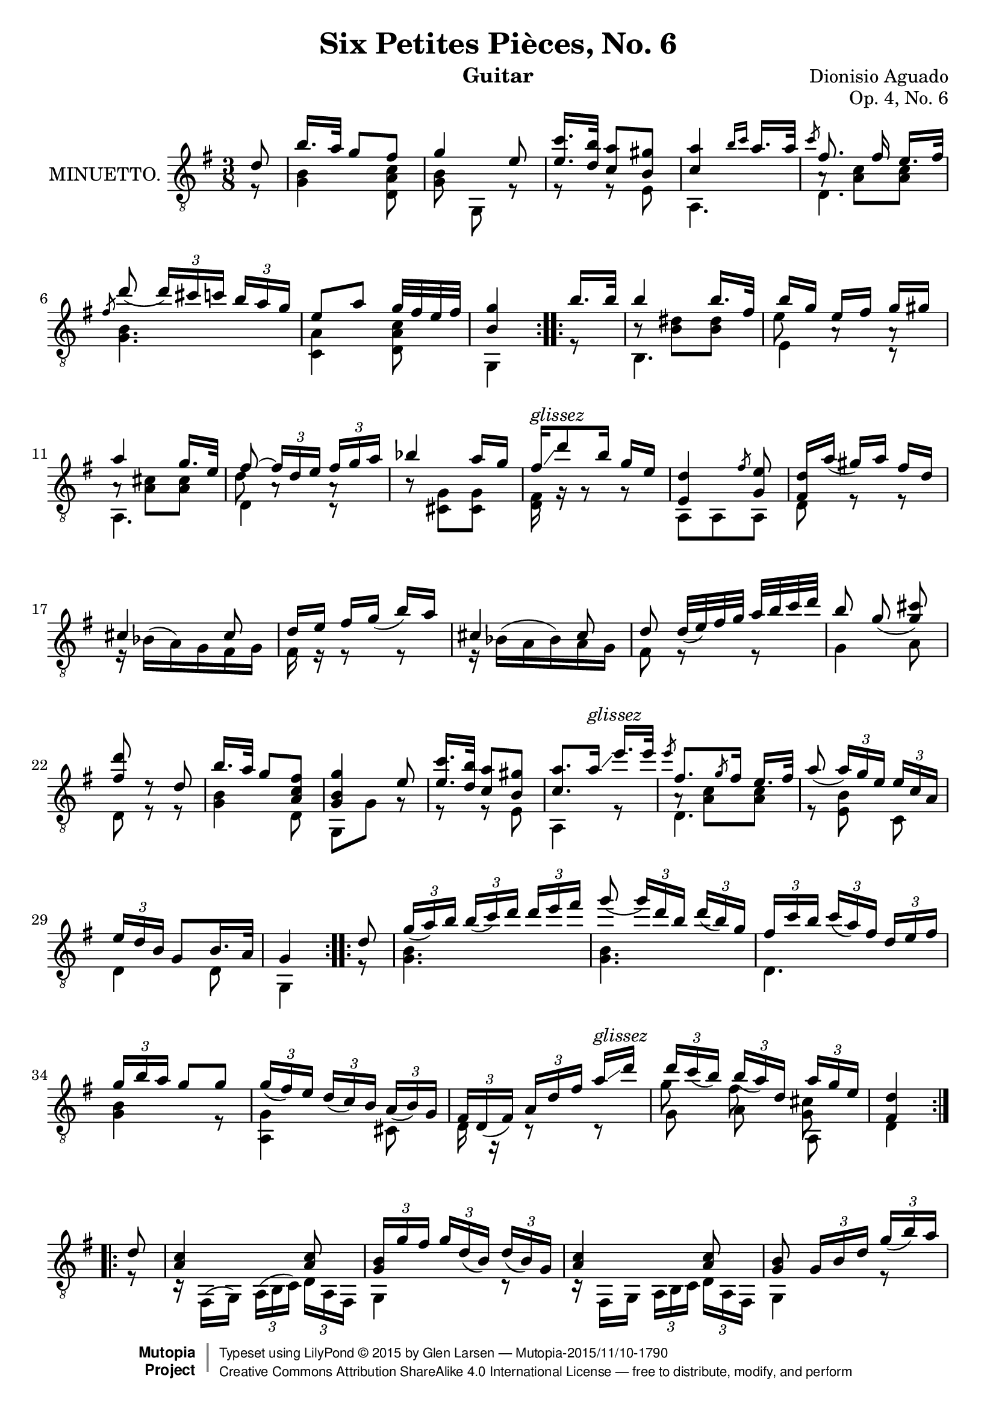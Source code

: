 \version "2.18.2"

\header {
  mutopiatitle = "Six Petites Pièces, No. 6"
  mutopiacomposer = "AguadoD"
  title = "Six Petites Pièces, No. 6"
  composer = "Dionisio Aguado"
  source = "Mainz: B. Schott"
  % source = "Statens musikbibliotek - The Music Library of Sweden"
  % http://urn.kb.se/resolve?urn=urn:nbn:se:statensmusikverk-4033
  date = "1830"
  instrument = "Guitar"
  opus = "Op. 4, No. 6"
  style = "Classical"
  license = "Creative Commons Attribution-ShareAlike 4.0"
  maintainer = "Glen Larsen"
  maintainerEmail = "glenl.glx at gmail.com"
 footer = "Mutopia-2015/11/10-1790"
 copyright =  \markup { \override #'(baseline-skip . 0 ) \right-column { \sans \bold \with-url #"http://www.MutopiaProject.org" { \abs-fontsize #9  "Mutopia " \concat { \abs-fontsize #12 \with-color #white \char ##x01C0 \abs-fontsize #9 "Project " } } } \override #'(baseline-skip . 0 ) \center-column { \abs-fontsize #11.9 \with-color #grey \bold { \char ##x01C0 \char ##x01C0 } } \override #'(baseline-skip . 0 ) \column { \abs-fontsize #8 \sans \concat { " Typeset using " \with-url #"http://www.lilypond.org" "LilyPond " \char ##x00A9 " " 2015 " by " \maintainer " " \char ##x2014 " " \footer } \concat { \concat { \abs-fontsize #8 \sans{ " " \with-url #"http://creativecommons.org/licenses/by-sa/4.0/" "Creative Commons Attribution ShareAlike 4.0 International License " \char ##x2014 " free to distribute, modify, and perform" } } \abs-fontsize #13 \with-color #white \char ##x01C0 } } }
 tagline = ##f
}

\layout {
  indent = 72\pt
  short-indent = 0\pt
}

global = {
  \time 3/8
  \key g \major
}

upperVoice = \relative c' {
  \voiceOne
  \slurDown
  \repeat volta 2 {
    \partial 8 { d8 }
    b'16.[ a32] g8[ fis8] |
    g4 e8 |
    <e c'>16. <d b'>32 <c a'>8[ <b gis'>8] |
    <c a'>4 \grace { b'16[ c16] } a16. a32 |
    \slashedGrace{c8} fis,8.\noBeam fis16 e16.[ fis32] |
    \slashedGrace{fis8} d'8( \tuplet 3/2 { d16[) cis c] } \tuplet 3/2 { b16[ a g] } |
    e8[ a8] g32[ fis e fis] |
    <b, g'>4
  }
  \repeat volta 2 {
    b'16.[ b32] |
    b4 b16.[ fis32] |
    b16[ g16] e[ fis] g[ gis] |
    a4 g16.[ e32] |
    fis8~ \tuplet 3/2 { fis16[ d e] } \tuplet 3/2 { fis[ g a] } |
    bes4 a16[ g] |
    fis16^\markup{\italic glissez}\glissando d'8 b16 g[ e] |
    <e, d'>4 \slashedGrace{fis'8} <g, e'>8 |
    <d' fis,>16[ a'(] gis16[) a16] fis16[ d16] |
    cis4 cis8 |
    d16 e fis[ g(] b) a |
    cis,4 cis8 |
    d8 d32[( e) fis g] a b c d |
    \autoBeamOff
    b8 g( <g cis>8) |
    <fis d'>8 d8\rest d |
    \autoBeamOn
    b'16.[ a32] g8 <fis c a>8 |
    <g, b g'>4 e'8 |
    <e c'>16. <d b'>32 <c a'>8[ <b gis'>8] |
    <c a'>8. a'16^\markup{\italic glissez}\glissando e'16.[ e32] |
    \slashedGrace{e8} fis,8. \slashedGrace{g8} fis16 e16.[ fis32 ] |
    a8( \tuplet 3/2 { a16[) g e16] } \tuplet 3/2 { e[ c a16] } |
    \tuplet 3/2 { e'16 d b } g8[ b16. a32] |
    g4
  }
  \repeat volta 2 {
    d'8 |
    \tuplet 3/2 { g16( a) b } \tuplet 3/2 { b([ c) d16] } \tuplet 3/2 {d16[ e fis16] } |
    g8( \tuplet 3/2 { g16[) d b] } \tuplet 3/2 { d16( b) g } |
    \tuplet 3/2 { fis16 c' b } \tuplet 3/2 { c([ a) fis16] } \tuplet 3/2 { d e fis} |
    \tuplet 3/2 { g16[ b a] } g8 g |
    \tuplet 3/2 { g16( fis) e } \tuplet 3/2 {d16([ c) b] } \tuplet 3/2 { a( b) g } |
    \tuplet 3/2 { fis16 d( fis) } \tuplet 3/2 { a16[ d fis16]} a16^\markup{\italic glissez}\glissando d |
    \tuplet 3/2 { d c( b) }\tuplet 3/2 { b16([ a) d,16] } \tuplet 3/2 { a' g e } |
    <d fis,>4
  }
  \repeat volta 2 {
    d8 |
    <a c>4 <a c>8 |
    \tuplet 3/2 { <g b>16[ g' fis] } \tuplet 3/2 { g16[ d( b)] } \tuplet 3/2 { d16([ b) g] } |
    <a c>4 <a c>8 |
    <g b>8 \tuplet 3/2 { g16[ b d] } \tuplet 3/2 { g[( b) a] } |
    \tuplet 3/2 { gis b a } \tuplet 3/2 { a[ f e] } \tuplet 3/2 { d c b } |
    \tuplet 3/2 { c a e' } \tuplet 3/2 { c[ a' e] } \tuplet 3/2 { c'( b) a } |
    \tuplet 3/2 { d,, b' d } \tuplet 3/2 { g([ b) g] } \tuplet 3/2 { a( b) a } |
    <b, g'>4
  }
}

lowerVoice = \relative c' {
  \voiceTwo
  \repeat volta 2 {
    \partial 8 { r8 }
    <g b>4 <d a' c>8 |
    <g b>8\noBeam g,8 r8 |
    r8 r8 e'8 |
    a,4. |
    d4. |
    <g b>4. |
    <c, a'>4 <d a' c>8 |
    g,4
  }
  \repeat volta 2 {
    r8 |
    b4. |
    e4 c8\rest |
    a4. |
    d4 c8\rest |
    b'8\rest <cis, g'>8[ <cis g'>8] |
    <d fis>16 g16\rest g8\rest g8\rest |
    a,8 a8 a8 |
    d8 r8 r8 |
    \slurUp
    r16 bes'16([ a) g fis g] |
    fis16 r16 r8 r8 |
    r16 bes16( a bes) a g |
    fis8 r8 r8 |
    g4 a8 |
    d,8 r8 r8 |
    <g b>4 d8 |
    g, g' g8\rest |
    r r e |
    a,4 r8 |
    d4. |
    r8 <e b'>8\noBeam c8 |
    d4 d8 |
    g,4
  }
  \repeat volta 2 {
    r8 |
    <g' b>4. |
    <g b>4. |
    d4. |
    <g b> 4 r8 |
    <a, g'>4 cis8 |
    d16 r16 c8\rest c8\rest |
    << { \shiftOn\stemDown g''8 fis\noBeam <cis g> } \\ { g8 a\noBeam a, } >> |
    d4
  }
  \repeat volta 2 {
    r8 |
    r16 fis,( g) \tuplet 3/1 { a([ b c]) } \tuplet 3/2 { d a fis } |
    g4 c8\rest |
    r16 fis, g \tuplet 3/1 { a[ b c] } \tuplet 3/2 { d a fis } |
    g4 r8 |
    <e' d'>16 r16 r8 r8 |
    a,8 r8 r8 |
    d4 <d c'>8 |
    g\noBeam g,
  }
}

innerVoice = \relative c {
  \voiceThree
  \stemDown
  \partial 8 { s8 }
  \repeat unfold 4 { s4. }
  a'8\rest <a c>8 <a c>8 |
  \repeat unfold 2 { s4. }
  s4
  s8 |
  b8\rest <b dis>8[ <b dis>8] |
  e8 a,8\rest a\rest |
  a8\rest <a cis>8[ <a cis>8] |
  d8 a8\rest a8\rest |
  \repeat unfold 14 { s4. }
  a8\rest <a c> <a c> |
  \repeat unfold 2 { s4. } s4
}

\score {
  <<
    \new Staff = "guitar"
    <<
      \set Staff.instrumentName = #"MINUETTO."
      \clef "treble_8"
      \global
      \mergeDifferentlyHeadedOn
      \context Voice = "upperVoice" \upperVoice
      \context Voice = "lowerVoice" \lowerVoice
      \context Voice = "innerVoice" \innerVoice
   >>
 >>
  \layout {}
}

\score {
  \new Staff="Guitar"
  <<
    \global
    \set Staff.midiInstrument = #"acoustic guitar (nylon)"
    \upperVoice
    \lowerVoice
    \innerVoice
  >>
  \midi {
    \tempo 4 = 100
  }
}

